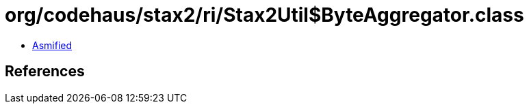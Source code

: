 = org/codehaus/stax2/ri/Stax2Util$ByteAggregator.class

 - link:Stax2Util$ByteAggregator-asmified.java[Asmified]

== References

